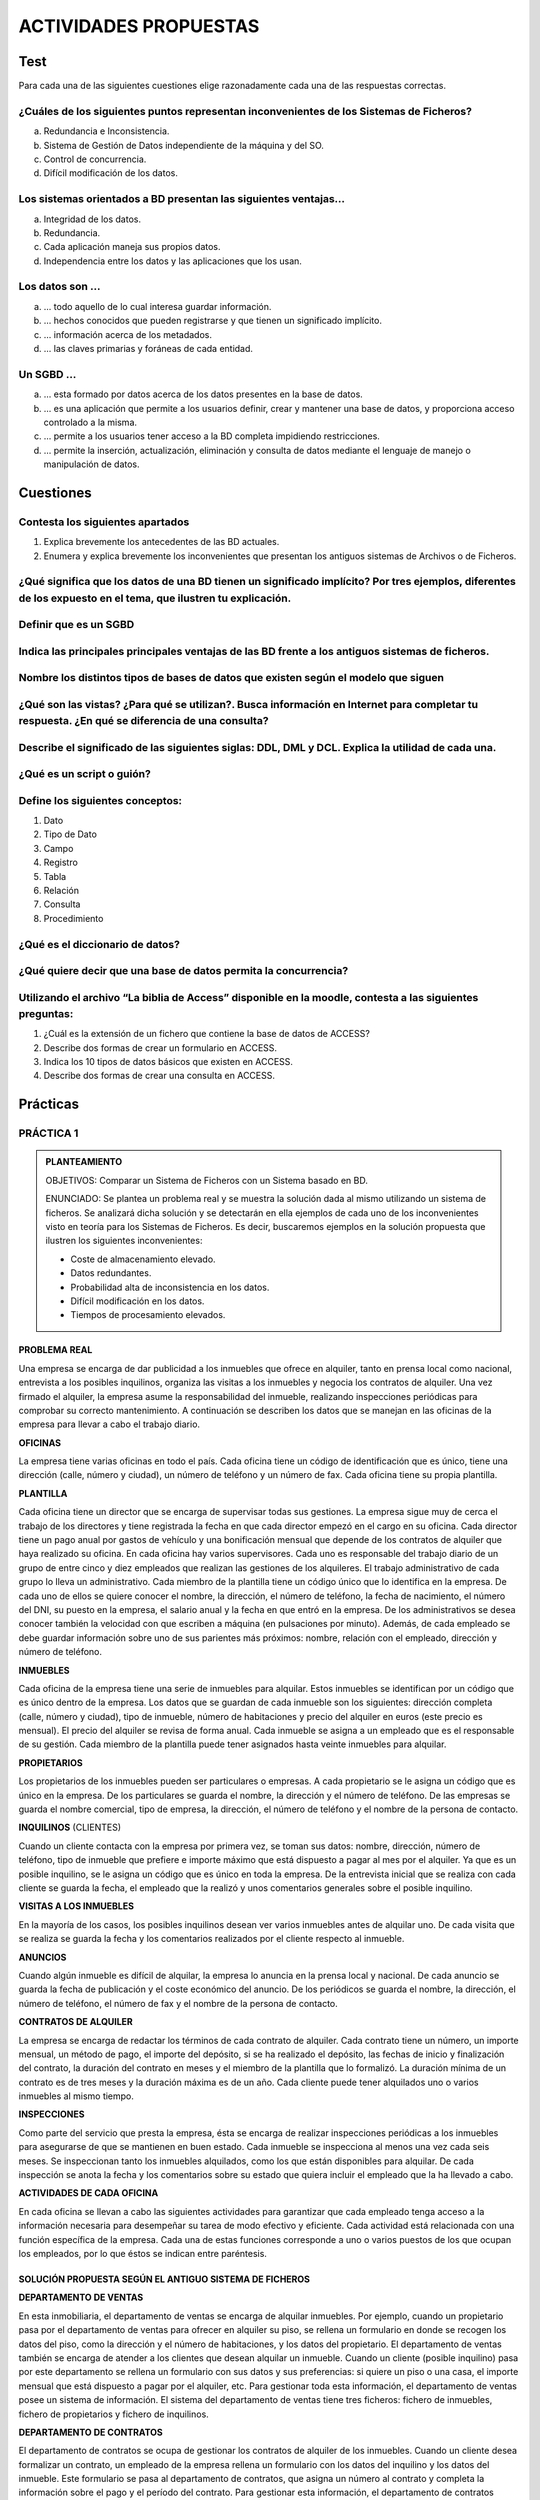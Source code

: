 ACTIVIDADES PROPUESTAS
======================

Test
----

Para cada una de las siguientes cuestiones elige razonadamente cada una de las respuestas correctas.

¿Cuáles de los siguientes puntos representan inconvenientes de los Sistemas de Ficheros?
++++++++++++++++++++++++++++++++++++++++++++++++++++++++++++++++++++++++++++++++++++++++

a. Redundancia e Inconsistencia.
b. Sistema de Gestión de Datos independiente de la máquina y del SO.
c. Control de concurrencia.
d. Difícil modificación de los datos.


Los sistemas orientados a BD presentan las siguientes ventajas...
+++++++++++++++++++++++++++++++++++++++++++++++++++++++++++++++++

a. Integridad de los datos.
b. Redundancia.
c. Cada aplicación maneja sus propios datos.
d. Independencia entre los datos y las aplicaciones que los usan.


Los datos son ...
+++++++++++++++++

a. ... todo aquello de lo cual interesa guardar información.
b. ... hechos conocidos que pueden registrarse y que tienen un significado implícito.
c. ... información acerca de los metadados.
d. ... las claves primarias y foráneas de cada entidad.


Un SGBD ...
+++++++++++++++++

a. ... esta formado por datos acerca de los datos presentes en la base de datos.
b. ... es una aplicación que permite a los usuarios definir, crear y mantener una base de datos, y proporciona acceso controlado a la misma.
c.  ... permite a los usuarios tener acceso a la BD completa impidiendo restricciones.
d. ... permite la inserción, actualización, eliminación y consulta de datos mediante el lenguaje de manejo o manipulación de datos.


Cuestiones
---------------

Contesta los siguientes apartados
+++++++++++++++++++++++++++++++++++++++++++++++++++++++++++++++++

1. Explica brevemente los antecedentes de las BD actuales.
2. Enumera y explica brevemente los inconvenientes que presentan los antiguos sistemas de Archivos o de Ficheros.


¿Qué significa que los datos de una BD tienen un significado implícito? Por tres ejemplos, diferentes de los expuesto en el tema, que ilustren tu explicación.
+++++++++++++++++++++++++++++++++++++++++++++++++++++++++++++++++++++++++++++++++++++++++++++++++++++++++++++++++++++++++++++++++++++++++++++++++++++++++++++++++++++++++++++


Definir que es un SGBD
++++++++++++++++++++++++++++++


Indica las principales principales ventajas de las BD frente a los antiguos sistemas de ficheros.
++++++++++++++++++++++++++++++++++++++++++++++++++++++++++++++++++++++++++++++++++++++++++++++++++


Nombre los distintos tipos de bases de datos que existen según el modelo que siguen
++++++++++++++++++++++++++++++++++++++++++++++++++++++++++++++++++++++++++++++++++++


¿Qué son las vistas? ¿Para qué se utilizan?. Busca información en Internet para completar tu respuesta. ¿En qué se diferencia de una consulta?
++++++++++++++++++++++++++++++++++++++++++++++++++++++++++++++++++++++++++++++++++++++++++++++++++++++++++++++++++++++++++++++++++++++++++++++++++++++++++++++++


Describe el significado de las siguientes siglas: DDL, DML y DCL. Explica la utilidad de cada una.
++++++++++++++++++++++++++++++++++++++++++++++++++++++++++++++++++++++++++++++++++++++++++++++++++


¿Qué es un script o guión?
+++++++++++++++++++++++++++


Define los siguientes conceptos:
+++++++++++++++++++++++++++++++++++++++++++++++++++++++++++++++++

1. Dato
#. Tipo de Dato
#. Campo
#. Registro
#. Tabla
#. Relación
#. Consulta
#. Procedimiento


¿Qué es el diccionario de datos?
+++++++++++++++++++++++++++++++++


¿Qué quiere decir que una base de datos permita la concurrencia?
+++++++++++++++++++++++++++++++++++++++++++++++++++++++++++++++++

Utilizando el archivo “La biblia de Access” disponible en la moodle, contesta a las siguientes preguntas:
++++++++++++++++++++++++++++++++++++++++++++++++++++++++++++++++++++++++++++++++++++++++++++++++++++++++++

1. ¿Cuál es la extensión de un fichero que contiene la base de datos de ACCESS?
#. Describe dos formas de crear un formulario en ACCESS.
#. Indica los 10 tipos de datos básicos que existen en ACCESS.
#. Describe dos formas de crear una consulta en ACCESS.


Prácticas
--------------

PRÁCTICA 1
+++++++++++++

.. admonition:: PLANTEAMIENTO

  OBJETIVOS: Comparar un Sistema de Ficheros con un Sistema basado en BD.

  ENUNCIADO: Se plantea un problema real y se muestra la solución dada al mismo utilizando un sistema de ficheros. Se analizará dicha solución y se detectarán en ella ejemplos de cada uno de los inconvenientes visto en teoría para los Sistemas de Ficheros. Es decir, buscaremos ejemplos en la solución propuesta que ilustren los siguientes inconvenientes:

  - Coste de almacenamiento elevado.
  - Datos redundantes.
  - Probabilidad alta de inconsistencia en los datos.
  - Difícil modificación en los datos.
  - Tiempos de procesamiento elevados.


PROBLEMA REAL
*************

Una empresa se encarga de dar publicidad a los inmuebles que ofrece en alquiler, tanto en prensa local como nacional, entrevista a los posibles inquilinos, organiza las visitas a los inmuebles y negocia los contratos de alquiler. Una vez firmado el alquiler, la empresa asume la responsabilidad del inmueble, realizando inspecciones periódicas para comprobar su correcto mantenimiento. A continuación se describen los datos que se manejan en las oficinas de la empresa para llevar a cabo el trabajo diario.

**OFICINAS**

La empresa tiene varias oficinas en todo el país. Cada oficina tiene un código de identificación que es único, tiene una dirección (calle, número y ciudad), un número de teléfono y un número de fax. Cada oficina tiene su propia plantilla.

**PLANTILLA**

Cada oficina tiene un director que se encarga de supervisar todas sus gestiones. La empresa  sigue muy de cerca el trabajo de los directores y tiene registrada la fecha en que cada director empezó en el cargo en su oficina. Cada director tiene un pago anual por gastos de vehículo y una bonificación mensual que depende de los contratos de alquiler que haya realizado su oficina.
En cada oficina hay varios supervisores. Cada uno es responsable del trabajo diario de un grupo de entre cinco y diez empleados que realizan las gestiones de los alquileres. El trabajo administrativo de cada grupo lo lleva un administrativo.
Cada miembro de la plantilla tiene un código único que lo identifica en la empresa. De cada uno de ellos se quiere conocer el nombre, la dirección, el número de teléfono, la fecha de nacimiento, el número del DNI, su puesto en la empresa, el salario anual y la fecha en que entró en la empresa. De los administrativos se desea conocer también la velocidad con que escriben a máquina (en pulsaciones por minuto).
Además, de cada empleado se debe guardar información sobre uno de sus parientes más próximos: nombre, relación con el empleado, dirección y número de teléfono.

**INMUEBLES**

Cada oficina de la empresa tiene una serie de inmuebles para alquilar. Estos inmuebles se identifican por un código que es único dentro de la empresa. Los datos que se guardan de cada inmueble son los siguientes: dirección completa (calle, número y ciudad), tipo de inmueble, número de habitaciones y precio del alquiler en euros (este precio es mensual). El precio del alquiler se revisa de forma anual.
Cada inmueble se asigna a un empleado que es el responsable de su gestión. Cada miembro de la plantilla puede tener asignados hasta veinte inmuebles para alquilar.

**PROPIETARIOS**

Los propietarios de los inmuebles pueden ser particulares o empresas. A cada propietario se le asigna un código que es único en la empresa. De los particulares se guarda el nombre, la dirección y el número de teléfono. De las empresas se guarda el nombre comercial, tipo de empresa, la dirección, el número de teléfono y el nombre de la persona de contacto.

**INQUILINOS** (CLIENTES)

Cuando un cliente contacta con la empresa por primera vez, se toman sus datos: nombre, dirección, número de teléfono, tipo de inmueble que prefiere e importe máximo que está dispuesto a pagar al mes por el alquiler. Ya que es un posible inquilino, se le asigna un código que es único en toda la empresa. De la entrevista inicial que se realiza con cada cliente se guarda la fecha, el empleado que la realizó y unos comentarios generales sobre el posible inquilino.

**VISITAS A LOS INMUEBLES**

En la mayoría de los casos, los posibles inquilinos desean ver varios inmuebles antes de alquilar uno. De cada visita que se realiza se guarda la fecha y los comentarios realizados por el cliente respecto al inmueble.

**ANUNCIOS**

Cuando algún inmueble es difícil de alquilar, la empresa lo anuncia en la prensa local y nacional. De cada anuncio se guarda la fecha de publicación y el coste económico del anuncio. 
De los periódicos se guarda el nombre, la dirección, el número de teléfono, el número de fax y el nombre de la persona de contacto.

**CONTRATOS DE ALQUILER**

La empresa se encarga de redactar los términos de cada contrato de alquiler. Cada contrato tiene un número, un importe mensual, un método de pago, el importe del depósito, si se ha realizado el depósito, las fechas de inicio y finalización del contrato, la duración del contrato en meses y el miembro de la plantilla que lo formalizó. La duración mínima de un contrato es de tres meses y la duración máxima es de un año. Cada cliente puede tener alquilados uno o varios inmuebles al mismo tiempo.

**INSPECCIONES**

Como parte del servicio que presta la empresa, ésta se encarga de realizar inspecciones periódicas a los inmuebles para asegurarse de que se mantienen en buen estado. Cada inmueble se inspecciona al menos una vez cada seis meses. Se inspeccionan tanto los inmuebles alquilados, como los que están disponibles para alquilar. De cada inspección se anota la fecha y los comentarios sobre su estado que quiera incluir el empleado que la ha llevado a cabo.

**ACTIVIDADES DE CADA OFICINA**

En cada oficina se llevan a cabo las siguientes actividades para garantizar que cada empleado tenga acceso a la información necesaria para desempeñar su tarea de modo efectivo y eficiente.
Cada actividad está relacionada con una función específica de la empresa. Cada una de estas funciones corresponde a uno o varios puestos de los que ocupan los empleados, por lo que éstos se indican entre paréntesis.

SOLUCIÓN PROPUESTA SEGÚN EL ANTIGUO SISTEMA DE FICHEROS
********************************************************

**DEPARTAMENTO DE VENTAS**

En esta inmobiliaria, el departamento de ventas se encarga de alquilar inmuebles. Por ejemplo, cuando un propietario pasa por el departamento de ventas para ofrecer en alquiler su piso, se rellena un formulario en donde se recogen los datos del piso, como la dirección y el número de habitaciones, y los datos del propietario. El departamento de ventas también se encarga de atender a los clientes que desean alquilar un inmueble. Cuando un cliente (posible inquilino) pasa por este departamento se rellena un formulario con sus datos y sus preferencias: si quiere un piso o una casa, el importe mensual que está dispuesto a pagar por el alquiler, etc. Para gestionar toda esta información, el departamento de ventas posee un sistema de información. El sistema del departamento de ventas tiene tres ficheros: fichero de inmuebles, fichero de propietarios y fichero de inquilinos.

.. image:: images/tema1-014.png

**DEPARTAMENTO DE CONTRATOS**

El departamento de contratos se ocupa de gestionar los contratos de alquiler de los inmuebles. Cuando un cliente desea formalizar un contrato, un empleado de la empresa rellena un formulario con los datos del inquilino y los datos del inmueble. Este formulario se pasa al departamento de contratos, que asigna un número al contrato y completa la información sobre el pago y el período del contrato. Para gestionar esta información, el departamento de contratos posee un sistema de información con tres ficheros: el fichero de los contratos, el fichero de los inmuebles alquilados y el fichero de los inquilinos que tienen en vigor un contrato de alquiler.

.. image:: images/tema1-015.png

.. important::

 Al tratarse de una solución basada en Sistemas de ficheros, cada departamento accede a sus propios ficheros mediante una serie de programas de aplicación escritos especialmente para ellos. Estos programas son totalmente independientes entre un departamento y otro, y se utilizan para introducir datos, mantener los ficheros y generar los informes que cada departamento necesita. Es importante destacar que la estructura física de los ficheros de datos y de sus registros está definida dentro de los programas de aplicación.

La situación es muy similar en el resto de departamentos:


**DEPARTAMENTO DE NÓMINAS**

En el departamento de nóminas tiene un fichero con los datos de los salarios de los empleados. Los registros de este fichero tienen los siguientes campos: número de empleado, nombre, apellido, dirección, fecha de nacimiento, salario, DNI y número de la oficina en la que trabaja.


**DEPARTAMENTO DE PERSONAL**

El departamento de personal tiene un fichero con los datos de los empleados. Sus registros tienen los siguientes campos: número de empleado, nombre, apellidos, dirección, teléfono, puesto, fecha de nacimiento, salario, DNI y número de la oficina en la que trabaja.


CUESTIONES
**********

1. Completa una tabla buscando ejemplos en el enunciado de cada uno de los inconvenientes estudiados en los sistemas de ficheros. Deberás completar la respuesta con una breve explicación que ilustre el porqué dicho ejemplo presenta el inconveniente en cuestión.


.. csv-table:: INCONVENIENTES
   :header: "INCONVENIENTE", "EJEMPLO", "EXPLICACIÓN"
  
   "Coste de almacenamiento elevado",,
   "Datos redundantes",,
   "Probabilidad alta de inconsistencia de los datos",,
   "Difícil modificación de los datos",,
   "Tiempo de procesamiento elevado",,


.. note::

   La tabla la deberás entregar en formato apaisado para que puedas dar las explicaciones sin límite de espacio.

2. Supongamos ahora que quisiéramos resolver el problema real usando el enfoque actual de BD. Detecta en el enunciado ejemplos de los siguientes elementos fundamentales de una BD:

- Datos
- Entidades
- Claves principales
- Claves foráneas
- Integridad referencial
- Metadatos

.. note::
  
  Los tres últimos elementos pueden ser más difíciles de encontrar. Si es así, no os preocupéis porque estamos empezando.

3. Utiliza los ejemplos sobre datos detectados en el enunciado para explicar el concepto de “significado implícito” de los mismos.



PRÁCTICA 2
+++++++++++

.. admonition:: PLANTEAMIENTO

  OBJETIVO: Adentrarse en el diseño e implementación de BD a través de un ejemplo guiado. La realización autónoma de este tipo de prácticas será el objetivo esencial de este módulo.

  ENUNCIADO: Se plantea el enunciado de una base de datos y los esquemas conceptuales y lógicos que resultan y que ¡pronto sabrás realizar por ti mismo!. A partir de ellos, se explicará paso a paso como crear las tablas y las relaciones entre las mismas. Cómo introducir los datos y cómo realizar algunas consultas sencillas sobre ellos. Cuando finalicemos este módulo sabrás hacer todo esto solo y además en lenguaje SQL!!

  PROBLEMA: Se quiere realizar una BD para una empresa dedicada a la comercialización de cocinas.

.
     
:Ejercicio:     
        a. Detecta en el enunciado anterior todas las ENTIDADES y DATOS. Indica a qué tipo de Base de    Datos de entre los vistos en el tema, corresponde la solución planteada.

Al igual que antes de construir un edificio, se deben pasar por una serie de fases previas:

- recogerse con detalle las características que debe reunir,
- realizar los planos necesarios y una especificación de calidades,… antes de realizar una base de datos realizaremos también un diseño previo.

El Diseño de base de datos, se verá con detalle a partir de la próxima unidad. No obstante, y a modo de introducción, nos aceremos al mismo en el siguiente ejemplo guiado. Para entenderlo, hacemos una breve introducción de las distintas fases por las que pasa el análisis y el diseño de una BD:

.. admonition:: Fase de análisis: Especificación de Requisitos Software o E.R.S.

  Los informáticos se reúnen con los futuros usuarios del sistema para recopilar la información que necesitan para saber que desean dichos usuarios.

Supongamos que después de unas entrevistas previas, obtenemos que la empresa lo que desea es lo siguiente:

**Especificación de requisitos**

La empresa desea realizar un control de sus ventas y montajes, para lo cual se tiene en cuenta:

- De cada modelo de cocina nos interesa el número de referencia del modelo.
- De un montador nos interesa su NIF, nombre, dirección, teléfono de contacto y el número de cocinas que ha montado de cada modelo.
- Cada modelo cocina lo debe montar al menos un montador, y el mismo montador puede montar varios modelos, porque no se especializan en ninguno en concreto.
- De un cliente nos interesa su NIF, nombre, dirección y teléfono. Cada modelo de cocina pueden comprarlo uno o varios clientes, y el mismo cliente puede comprar varias modelos de cocinas.


.. admonition:: Fase 1 del Diseño: Diseño Conceptual. 

 A partir de la E.R.S., se diseñará un modelo que tienen un gran poder expresivo para poder comunicarse con el usuario que no experto en informática. El modelo que utilizaremos en este módulo y que explicaremos en la siguiente unidad es el modelo Entidad/relación.

**Diseño Conceptual**

A partir de la E.R.S, que supone una descripción del mundo real sobre el que queremos diseñar nuestra base de datos, el primer paso será diseñar el esquema conceptual que lo describe.

.. image:: images/tema1-016.png

Es algo parecido al paso previo que realizan los arquitectos al crear el plano de un edificio antes de construirlo. Tiene sus propios símbolos que deben conocer todos los arquitectos para entender el plano. Al igual que ellos, vosotros tendréis que aprender a conocer los símbolos que utilizaréis e interpretaréis para poder diseñar una BD.
Estos símbolos se aprenderán en el Tema siguiente, pero en este y a modo de introducción, se presenta como quedaría la interpretación del mundo real de nuestro problema mediante el esquema conceptual llamado entidad/relación.

  b) ¿Cómo crees que hemos representado las entidades en el esquema anterior?
  c) ¿Cómo crees que hemos representado los datos en el esquema anterior?

.. admonition:: Fase 2 del diseño: Diseño Lógico. 

  A partir del modelo entidad/relación se creará un modelo que suele ser más difícil de entender para el usuario final y que generalmente tiene una traducción directa al modelo físico en que entiende el SGBD. El modelo lógico elegido dependerá de la BD, pues no es lo mismo modelizar una BD orientada a objetos que una BD relacional. El modelo que utilizaremos en este módulo es el modelo relacional.

**Diseño Lógico**

A partir del esquema conceptual, aprenderemos a obtener el esquema lógico, el cual va a depender del SGBD que utilicemos. En nuestro caso nos basaremos en el modelo relacional que es el más extendido. De nuevo, y a modo de ejemplos de ¡lo que seréis capaces de hacer en breve! os presento como quedaría el esquema relacional del ejemplo anterior.

.. image:: images/tema1-017.png

Cada una de las “cajas” representadas en el esquema anterior recibirá el nombre de relación (por eso Modelo Relacional). Una relación no es otra cosa que una tabla y en ella se transformará en el diseño físico (Creación de la Bd en un SGBD)


  d) ¿Detectas algún ejemplo en el modelo que ilustre el concepto de "significado implícito" de los datos de una BD?

.. admonition:: Fase 3 del diseño: Diseño físico. 

  Es el resultado de aplicar el modelo lógico a un SGBD concreto. Generalmente está expresado en un lenguaje de programación de BBDD tipo SQL. Aunque en este primer ejemplo introductorio utilizaremos como SGBD Access, que se basa en herramientas gráficas para implementar la BD.

**Diseño Físico**

A partir del esquema lógico, aprenderemos a crear físicamente nuestra BD en el SGBD. Para interpretar el esquema sólo es necesario saber que:

- Cada relación o caja será una tabla en nuestro SGBD.
- Los campos precedidos de “PK” serán las claves principales en nuestras tablas.
- Los campos precedidos de “FK” serán las claves foráneas en nuestras tablas.

.. note::

  Para resolver la última parte de esta práctica utilizaremos como SGBD Microsoft ACCESS. Aunque es una aplicación muy extendida no es una herramienta verdaderamente potente para un Técnico informático. Es por eso que sólo la usaremos en las secciones introductorias y cuando nos adentremos en el módulo, pasaremos al uso de ORACLE. En concreto vamos a usar el manual de ACCESS 2007 y podréis consultarlo en todo momento ya que estará a vuestra disposición en la MOODLE. 


**Paso a Tablas usando Access**

1. Entraremos en ACCESS y crearemos una nueva base de datos en blanco a la que pondremos por nombre Práctica 2. A continuación iremos a Crear –> Diseño de tabla y procederemos a crear una a una las siguientes tablas: 

.. image:: images/tema1-018.png

Utiliza las capturas de pantalla y el manual de ACCESS para crear las máscaras de entrada correspondientes. Se crearán máscaras para el NIF y el tlfno, del tipo 59567840-T y 676 987 659, tanto en las tablas MONTADORES como CLIENTES.

  .. image:: images/tema1-019.png

  .. image:: images/tema1-020.png
  
  .. image:: images/tema1-021.png
  
  .. image:: images/tema1-022.png
  
  .. image:: images/tema1-023.png

  
  e) A partir de las imágenes anteriores ¿qué identificarías como metadatos?
  f) Crea las tablas anteriores en ACCESS.

2. A continuación estableceremos las relaciones entre las tablas según el siguiente esquema antes de poder introducir los datos.

  .. image:: images/tema1-024.png


  g) Crea las relaciones en ACCESS: Herramientas de Bases de Datos-> Relaciones→ Agregar las tablas. Para estableces las relaciones deberás pinchar con el ratón sobre la clave principal y, sin soltar, ponerte sobre la clave foránea. Una vez sobre ella soltarás y marcarás las casilla “Exigir integridad referencial”

  .. image:: images/tema1-025.png

3. Ya estamos listos para introducir datos. Para hacerlo pincharemos sobre las tablas y accederemos a ellas en “Vista hoja de datos”. Se introducirán los datos siguientes:

  .. image:: images/tema1-026.png


4. El verdadero sentido de tener nuestros datos almacenados en una BD es poder consultarlos en caso de necesidad. A continuación vamos a ver ejemplos guiados de consultas de datos.
Vamos a ver ahora como se realizan algunas consultas sencillas. Iremos a las opciones Crear-> Diseño de consultas

  h) Muestra los nombres y teléfonos de todos los montadores. Sólo habrá que mostrar la tabla MONTADORES

  .. image:: images/tema1-027.png


Y de ella elegir los campos: Nombres y Teléfonos.

  .. image:: images/tema1-028.png


Una vez realizada tal selección se grabará la consulta con el nombre de Consulta1 Y para mostrarla elegiremos la pestaña “Consultas” de la lista desplegable de “Tablas”. Pinchado sobre “Consulta 1” se deberá abrir el resultado de la misma.

  .. image:: images/tema1-030.png

  i) Muestra los nombres y direcciones de los clientes y graba dicha consulta con el nombre de “Consulta2”.

  .. image:: images/tema1-031.png

  j) Muestra todas las cocinas montadas por el montador de NIF 87654329-F.

  .. image:: images/tema1-032.png

  k) Muestra el NIF de los clientes que han adquirido la cocina de modelo 2 y la cocina de modelo 6.

  .. image:: images/tema1-033.png 

  l) Muestra los nombres de los clientes que han adquirido una cocina del modelo 2 o del modelo 6

  .. image:: images/tema1-034.png


PRÁCTICA 3
+++++++++++

.. admonition:: PLANTEAMIENTO

  OBJETIVO: Adentrarse en el diseño e implementación de BD a través de un ejemplo no guiado.

  ENUNCIADO: Se plantea el enunciado de una base de datos y los esquemas conceptuales y lógicos que resultan y a partir de los cuales se deberán crear las tablas relacionadas en ACCESS.
  Un banco desea informatizar el seguimiento de las cuentas de ahorro que sus clientes tienen en sus sucursales así como la gestión del personal. Realiza la BD que represente este sistema y que cumpla las siguientes restricciones:
  Cada Cuenta de Ahorro tiene un número e interesa conocer el saldo de las mismas.
  Cada cliente puede tener 1 o varias cuentas en una o varias sucursales.
  El cliente se identifica por su DNI y guardamos también su nombre y dirección.
  De una cuenta de ahorro pueden ser titulares varios clientes.
  Cada sucursal se conoce por su número de sucursal y su dirección.
  El personal del banco se divide en: empleados de sucursal y directores de sucursal. De todos interesa conocer su código de empleado, DNI y su nombre.

Los empleados se encuentran destinados de forma exclusiva a una sucursal. De ellos interesa conocer además su sueldo.
Cada sucursal tiene un único director de sucursal.

a. Identifica las entidades y los datos que detectas en el enunciado anterior. 

b. Observa el siguiente modelo Entidad/Relación que se obtendría a partir del enunciado anterior. Detecta en él cuáles serían las entidades y los datos.

  .. image:: images/tema1-035.png

c. Observa el siguiente modelo Relacional que se obtendrá a partir del modelo Entidad/Relación anterior. Indica en él:

  .. image:: images/tema1-036.png

  - Cuáles son las tablas que deberás crear en ACCESS.
  - Cuáles son las claves principales.
  - Cuáles son las claves foráneas.
  - A qué tipo de Base de Datos y Sistema Gestor de Bases de Datos corresponde el diseño planteado.

d. Utiliza el modelo Relacional para crear la BD correspondiente en ACCESS. Deberás tener en cuenta que los campos cumplirán las siguientes condiciones:

  - Los códigos del personal empezarán por la letra P e irán seguidos de un número correlativo. Ejemplo: P1, P2, P3...
  - Los números de cuentas bancarios actuales están formados por 20 dígitos que tienen la estructura siguiente:

    + El código del banco al que pertenece la cuenta (4 dígitos).
    + El código de la sucursal en el que se abrió la cuenta (4 dígitos).
    + Un número de control, llamado dígito de control, que impide errores de teclado (2 dígitos).
    + Y por último, el número de cuenta (10 dígitos).

  - Como en nuestra BD todas las cuentas pertenecen a la misma entidad bancaria, el código de sucursal estará formado por 4 dígitos.
  - Los DNI incluirán la letra. Tendrá un tamaño de 9 caracteres.
  - El Saldo y el Sueldo serán campos numéricos. El sueldo siempre será un número mayor que 0, pero el saldo puede ser negativo (números rojos).
  - Los campos "Nombre" y "dirección" deben tener el tamaño adecuado para incluir los datos. Ponemos tamaño 50.


PRÁCTICA 4
+++++++++++

.. admonition:: PLANTEAMIENTO

  OBJETIVO: Se trata de una práctica de ampliación. Con ella se pretende que el alumno utilice el manual “Biblia de ACCESS 2007”. Para ello se proponen una serie de prácticas enumeradas del 1 al 12 para cuya realización se deberá buscar la información del manual. Es deseable que el alumno adquiera autonomía en el manejo de documentación y por eso habrá que intentar consultar al profesor sólo cuando sea estrictamente necesario. Todo lo que se requiere para solucionar la práctica está en el manual que podéis consultar en la plataforma Moodle del curso GBD.

  ENUNCIADO: Ejercicio de Microsoft ACCESS.

I. **Creación de una Base de Datos y diseño de varias tablas.**
 
  1. Crear una nueva Base de Datos. Llamarla CURSACC01.MDB

  2. Crear una tabla nueva para registrar la información de fichas de Clientes. Llamarla CLIENTES. Estará compuesta por los siguientes campos:

  .. image:: images/tema1-037.png

  3. Asignar como Clave Principal el campo CODCLIENTE.

  4. Crear una tabla nueva para registrar la información de fichas de Artículos. Llamarla ARTICULOS. Compuesta por los siguientes campos:

  .. image:: images/tema1-038.png

  5. Asignar como Clave Principal el campo CODARTIC.

  6. Crear una Tabla nueva para registrar la información de Pedidos. Llamarla PEDIDOS. Compuesta por los siguientes campos:

  .. image:: images/tema1-039.png

  7. Asignar como Clave principal el campo NUMPEDIDO.

  8. Crear una Tabla nueva para registrar la información de las zonas de Ventas. Llamarla ZONAS. Compuesta por los siguientes campos:

  .. image:: images/tema1-040.png

  9. Asignar como Clave principal el campo ZONA.

II. **Adquirir práctica en el uso de las hojas de datos.**
 
  1. Abra la tabla ARTICULOS, y cumplimente 6 ó 7 registros.
  Para los precios indique diversas cantidades entre 100 y 500 -esto será útil para algunos de los ejercicios posteriores-.

  .. hint::

    Invéntese los datos, pero utilice números consecutivos para el campo CODARTIC, para facilitar más adelante la introducción de datos en PEDIDOS.
  
  2. Abrir la tabla ZONAS, y cumplimentar 4 registros.

  .. hint::
  
    Zonas: Norte, Sur, Este y Oeste
  
  3. Abra la tabla CLIENTES y cumplimente al menos 10 registros.
  No es preciso cumplimentar todos los campos, pero necesariamente debe rellenar CODCLIENTE, NOMBRECLI, CODPOSTAL, POBLACION, DESCUENTO y ZONAVENTAS, pues utilizaremos estos datos más adelante.
  En el campo ZONAVENTAS utilice exclusivamente datos que haya insertado en el campo ZONA de la tabla ZONAS. Varios clientes deberán ser de Barcelona y Madrid.

  .. hint::
  
     Invéntese los datos, pero utilice números consecutivos para el campo CODCLIENTE, para facilitar más adelante la introducción de datos en PEDIDOS.

  Observe como las propiedades de campos que hemos definido, determinan el comportamiento de Access al introducir códigos postales (máscara) y descuentos (regla de validación); observe también que ocurre cuando intenta omitir ZONAVENTAS en algún registro (requerido). Observe como los nombres de los campos difieren de los de las columnas en aquellos campos para los cuales se ha definido la propiedad título.

  4. Con la tabla CLIENTES practique los siguientes puntos:

    - Redimensione el tamaño de las columnas a las necesidades de su contenido.
    - Ordene todos sus registros en base a los datos de la columna NOMBRECLI.
    - Observe el efecto de la ordenación en las otras columnas. Pruebe con otras columnas.
  
  5. Pida que Access busque un dato cualquiera dentro de su tabla.

  6. Cree y aplique un filtro cada vez, capaz de:

    - Mostrar solo clientes de la Zona de Ventas 1
    - Mostrar solo clientes de la Población de Barcelona
    - Mostrar solo clientes de Barcelona y con un Descuento superior al 5%

  7. Mueva la columna TELEFONO a la derecha de la columna NOMBRECLI. Pruebe otros movimientos.

  8. Oculte las columnas DESCUENTO y ZONAVENTAS. Vuelva a mostrarlas. Pruebe otras.

  9. Cree un nuevo registro con la particularidad que el contenido del campo CODCLIENTE ya exista en otro de sus registros. Observe la reacción del sistema (bloqueo frente la violación de la clave principal.)

III. **Establecer relaciones entre tablas y experimentar con la integridad referencial.**

  1) Abrir la ventana de Relaciones.

  2) Agregar las tablas CLIENTES, ARTICULOS, PEDIDOS y zonas para crear las relaciones entre las mismas.

  3) Crear las siguientes relaciones entre las tablas correspondientes:

    - Todas las relaciones se crearán exigiendo integridad referencial, con actualización y eliminación en cascada. 
    - Guardar el diseño de la relación.
  
  4) Abrir la tabla PEDIDOS y llenar entre 15 y 20 registros. Recordar que debido a la relación establecida con integridad referencial en los campos CODCLIENTE y CODARTIC solo se admitirán aquellos códigos existentes de la tabla CLIENTES y ARTICULOS respectivamente.

  5) Probar de entrar algún CODCLIENTE o CODARTIC inexistente en la tabla PEDIDOS y observar el resultado.

  6) Observar 2 ó mas registros en PEDIDOS con el mismo código de cliente (si no tiene registros que cumplan esta característica, créelos); estos dos registros se modificarán y se borrarán en el próximo ejercicio.

  7) Cerrar la tabla PEDIDOS.

  8) Abrir la tabla CLIENTES, localizar el registro correspondiente al cliente que hemos observado en el punto 6 y modificar el CODCLIENTE por otro Código no existente.

  9) Cerrar la tabla CLIENTES.

  10) Abrir la tabla PEDIDOS y comprobar como los dos pedidos introducidos en el ejercicio 6 han modificado su Código de Cliente. De manera análoga estos cambios podrían haber sido realizados en la tabla ARTICULOS.

  11) Cerrar la tabla PEDIDOS.

  12) Abrir la tabla CLIENTES, localizar el registro del cual se ha cambiado el Código y borrarlo.

  13) Cerrar la tabla CLIENTES.

  14) Abrir la tabla PEDIDOS y comprobar que los registros relacionados de esta tabla con el mismo código de cliente eliminado, se han borrado también de la tabla.

  15) Cerrar la tabla PEDIDOS.

IV. **Adquirir práctica en el diseño de consultas de selección**
 
  1) Diseñar una consulta que sea capaz de devolver todos los clientes que pertenezcan a la ZONA DE VENTAS número 1.
  
  2) Además de el criterio anterior, esta consulta solamente deberá mostrarnos los campos CODCLIENTE y NOMBRECLI, sin mostrar el campo de ZONA DE VENTAS.
  
  3) Modificar la consulta para que nos muestre también los registros de la ZONA DE VENTAS número 3.
  
  4) Guardar la consulta con el nombre SELECCIÓN ZONA DE VENTAS.
  
  5) Modificar la consulta para hacer que cada vez que ejecutemos la consulta nos solicite la ZONA DE VENTAS que deseamos ver. (Parámetros).
  
  6) Probar su funcionamiento con diferentes Zonas de ventas.
  
  7) Modificar la consulta para que en vez de solicitar el código de la zona de ventas, nos solicite el nombre de la zona (campo DESCRIPCION).
  
  8) Modificar la consulta para que aparezcan solamente aquellos registros de la tabla CLIENTES con las condiciones actuales de la consulta pero además solamente deberán salir aquellos que hayan realizado alguna venta.
  
  .. hint:: 

    Para comprobarlo asegúrese de crear algún cliente nuevo en una zona. Este cliente no debería aparecer en el resultado de la consulta, pues no tiene pedidos.

  9) Guardar la consulta.
 
  10) Crear una nueva consulta basada en la tabla CLIENTES en la cual aparezcan los campos: NOMBRECLI, CODPOSTAL y POBLACIÓN, debiendo aparecer solamente los registros que pertenezcan a la POBLACIÓN de Barcelona.
 
  11) Guardar la consulta con el nombre CLIENTES DE BARCELONA.
 
  12) Ejecutar la consulta.
 
  13) Guardar la consulta con el nombre AÑADIR REGISTROS.
 
  14) Abrir la tabla NUEVA TABLA PEDIDOS y comprobar que se han agregado los registros.
 
  15) Cerrar la tabla NUEVA TABLA PEDIDOS .
 
  16) Ejecutar otra vez la consulta y observar el mensaje que nos presenta Access.

V. **Adquirir práctica en el diseño de Formularios combinados con consultas**

  1) Crea una nueva consulta de selección en la que aparezcan los campos: NOMBRECLI, ARTICULO.DESCRIPCION, UNIDADES, PVP, DESCUENTO.
  
    - Añadir un campo calculado llamado NETO, que será el resultado de: Unidades * PVP * (1 – DESCUENTO). Aplicar a este campo calculado el formato Euro con 2 decimales.
    - Grabar la consulta con el nombre DESCUENTO.
  
  2) Crea un formulario para la consulta que hemos creado en el punto anterior.

    - El formulario deberá ser de Tipo Tabular y con todos los campos de la consulta.
    - Grabar el formulario con el nombre DESCUENTO.
  
  3) Crea un informe para la consulta DESCUENTO.
  
    - El informe será de tipo tabular con todos los campos de la consulta y deberá estar ordenado por NOMBRECLI.
    - Grabar el informe con el nombre DESCUENTO.
  
  4) Crea una consulta de selección en la que aparezcan los siguientes campos: NOMBRECLI, CODPOSTAL, POBLACION, DESCUENTO.

    - Esta consulta deberá preguntarme el nombre del cliente que quiero visualizar cada vez que la ejecute (parámetros ). 
    - Grabar esta consulta con el nombre PARÁMETROS DESCUENTO.
  
  .. hint::
  
    Usar en el criterio el operador “Como” para que se puedan utilizar comodines al introducir el nombre. 

VI. **Adquirir práctica en el diseño de Formularios**
  
  1) Crea una consulta de selección que nos presente de la tabla Artículos todos sus campos de aquellos que el articulo sea el 00001.

  2) Guarda la consulta con el nombre IDENTIFICACIÓN DEL ARTICULO.

  3) Crea un formulario de tipo simple para la consulta anterior.

  4) Modifica el aspecto del titulo del formulario añadiendo colores, bordes y cambiando el tipo de letra.

  5) Añade 2 registros a la tabla Artículos a través del formulario.

  6) Guarda el formulario con el nombre IDENTIFICACIÓN DEL ARTICULO.

  7) Comprueba que los registros que has añadido se encuentran en la tabla.

VII. **Adquirir práctica en el diseño de consultas**

  1) Abre la base de datos, en la cual están contenidas las tablas de CLIENTES, ARTÍCULOS y PEDIDOS.

  2) Crea una consulta de selección en que aparezcan: CODCLIENTE, NOMBRE, UNIDADES.

  3) Modifica la consulta anterior para que aparezca también el campo PVP , y me muestre solamente aquellos que las unidades son mayores a 70.

  4) Graba esta consulta con el nombre CONSULTA_SEL_1.

  5) Crea una consulta de CREACIÓN DE NUEVA TABLA en la que se creen los campos, CODARTIC, CODCLIENTE y DESCRIPCION, 
  pero solamente aquellos que la descripción este entre las Letras A y F.
  
  6) Llamar a la nueva tabla DESCRIPCION y guardar la consulta con el nombre DESCRIP_NUEVA.
  
  7) Ver el contenido de la nueva tabla creada.
  
  8) Crea una consulta del tipo DATOS AÑADIDOS, en la que aparezcan los campos CODARTIC, CODCLIENTE y DESCRIPCION y me agregue a la tabla con nombre DESCRIPCION aquellos registros que el PVP este entre 70 y 100.
  
  9) Guardarla con el nombre AÑADIR.
  
  10) Comprobar en la tabla DESCRIPCION el resultado de la consulta.

